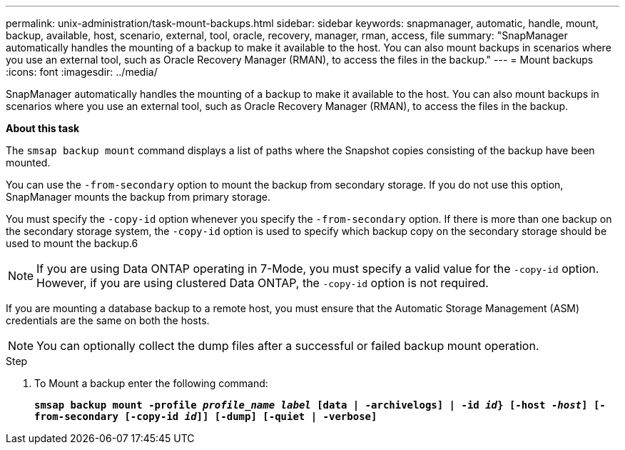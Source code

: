 ---
permalink: unix-administration/task-mount-backups.html
sidebar: sidebar
keywords: snapmanager, automatic, handle, mount, backup, available, host, scenario, external, tool, oracle, recovery, manager, rman, access, file
summary: "SnapManager automatically handles the mounting of a backup to make it available to the host. You can also mount backups in scenarios where you use an external tool, such as Oracle Recovery Manager (RMAN), to access the files in the backup."
---
= Mount backups
:icons: font
:imagesdir: ../media/

[.lead]
SnapManager automatically handles the mounting of a backup to make it available to the host. You can also mount backups in scenarios where you use an external tool, such as Oracle Recovery Manager (RMAN), to access the files in the backup.

*About this task*

The `smsap backup mount` command displays a list of paths where the Snapshot copies consisting of the backup have been mounted.

You can use the `-from-secondary` option to mount the backup from secondary storage. If you do not use this option, SnapManager mounts the backup from primary storage.

You must specify the `-copy-id` option whenever you specify the `-from-secondary` option. If there is more than one backup on the secondary storage system, the `-copy-id` option is used to specify which backup copy on the secondary storage should be used to mount the backup.6

NOTE: If you are using Data ONTAP operating in 7-Mode, you must specify a valid value for the `-copy-id` option. However, if you are using clustered Data ONTAP, the `-copy-id` option is not required.

If you are mounting a database backup to a remote host, you must ensure that the Automatic Storage Management (ASM) credentials are the same on both the hosts.

NOTE: You can optionally collect the dump files after a successful or failed backup mount operation.

.Step

. To Mount a backup enter the following command:
+
`*smsap backup mount -profile _profile_name label_ [data | -archivelogs] | -id _id_} [-host _-host_] [-from-secondary [-copy-id _id_]] [-dump] [-quiet | -verbose]*`
